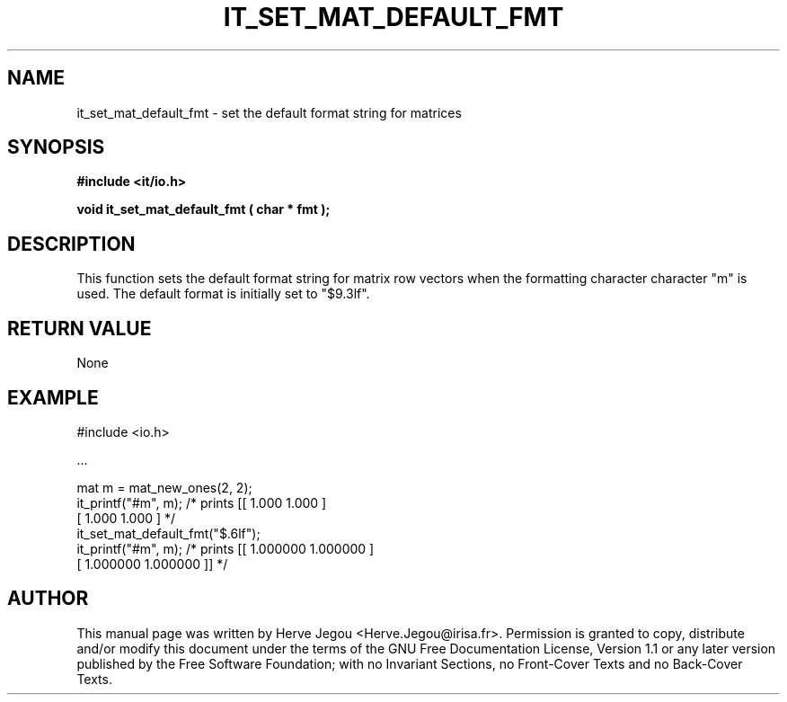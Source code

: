 .\" This manpage has been automatically generated by docbook2man 
.\" from a DocBook document.  This tool can be found at:
.\" <http://shell.ipoline.com/~elmert/comp/docbook2X/> 
.\" Please send any bug reports, improvements, comments, patches, 
.\" etc. to Steve Cheng <steve@ggi-project.org>.
.TH "IT_SET_MAT_DEFAULT_FMT" "3" "01 August 2006" "" ""

.SH NAME
it_set_mat_default_fmt \- set the default format string for matrices
.SH SYNOPSIS
.sp
\fB#include <it/io.h>
.sp
void it_set_mat_default_fmt ( char * fmt
);
\fR
.SH "DESCRIPTION"
.PP
This function sets the default format string for matrix row vectors when the formatting character character "m" is used. The default format is initially set to "$9.3lf".  
.SH "RETURN VALUE"
.PP
None
.SH "EXAMPLE"

.nf

#include <io.h>

\&...

mat m = mat_new_ones(2, 2);
it_printf("#m", m);     /* prints [[ 1.000 1.000 ]
                                   [ 1.000 1.000 ] */
it_set_mat_default_fmt("$.6lf");
it_printf("#m", m);     /* prints [[ 1.000000 1.000000 ]
                                   [ 1.000000 1.000000 ]] */
.fi
.SH "AUTHOR"
.PP
This manual page was written by Herve Jegou <Herve.Jegou@irisa.fr>\&.
Permission is granted to copy, distribute and/or modify this
document under the terms of the GNU Free
Documentation License, Version 1.1 or any later version
published by the Free Software Foundation; with no Invariant
Sections, no Front-Cover Texts and no Back-Cover Texts.
